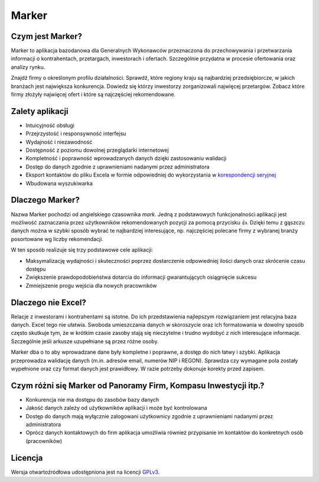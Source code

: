 Marker
======

Czym jest Marker?
-----------------

Marker to aplikacja bazodanowa dla Generalnych Wykonawców
przeznaczona do przechowywania i przetwarzania informacji
o kontrahentach, przetargach, inwestorach i ofertach.
Szczególnie przydatna w procesie ofertowania oraz analizy rynku.

Znajdź firmy o określonym profilu działalności.
Sprawdź, które regiony kraju są najbardziej przedsiębiorcze,
w jakich branżach jest największa konkurencja.
Dowiedz się którzy inwestorzy zorganizowali najwięcej przetargów.
Zobacz które firmy złożyły najwięcej ofert
i które są najczęściej rekomendowane.

Zalety aplikacji
----------------

* Intuicyjność obsługi
* Przejrzystość i responsywność interfejsu
* Wydajność i niezawodność
* Dostępność z poziomu dowolnej przeglądarki internetowej
* Kompletność i poprawność wprowadzanych danych dzięki zastosowaniu walidacji
* Dostęp do danych zgodnie z uprawnieniami nadanymi przez administratora
* Eksport kontaktów do pliku Excela w formie odpowiedniej do wykorzystania w `korespondencji seryjnej <https://support.office.com/pl-pl/article/Tworzenie-korespondencji-seryjnej-za-pomocą-arkusza-kalkulacyjnego-programu-Excel-858c7d7f-5cc0-4ba1-9a7b-0a948fa3d7d3>`_
* Wbudowana wyszukiwarka

Dlaczego Marker?
----------------

Nazwa Marker pochodzi od angielskiego czasownika *mark*. Jedną z podstawowych funkcjonalności aplikacji
jest możliwość zaznaczania przez użytkowników rekomendowanych pozycji za pomocą przycisku 👍.
Dzięki temu z gąszczu danych można w szybki sposób wybrać te najbardziej interesujące,
np. najczęściej polecane firmy z wybranej branży posortowane wg liczby rekomendacji.

W ten sposób realizuje się trzy podstawowe cele aplikacji:

- Maksymalizację wydajności i skuteczności poprzez dostarczenie odpowiedniej ilości danych oraz skrócenie czasu dostępu
- Zwiększenie prawdopodobieństwa dotarcia do informacji gwarantujących osiągnięcie sukcesu
- Zmniejszenie progu wejścia dla nowych pracowników

Dlaczego nie Excel?
-------------------

Relacje z inwestorami i kontrahentami są istotne.
Do ich przedstawienia najlepszym rozwiązaniem jest relacyjna baza danych.
Excel tego nie ułatwia. Swoboda umieszczania danych w skoroszycie oraz ich formatowania
w dowolny sposób często skutkuje tym, że w krótkim czasie zasoby stają się nieczytelne
i trudno wydobyć z nich interesujące informacje.
Szczególnie jeśli arkusze uzupełniane są przez różne osoby.

Marker dba o to aby wprowadzane dane były kompletne i poprawne, a dostęp do nich łatwy i szybki.
Aplikacja przeprowadza walidację danych (m.in. adresów email, numerów NIP i REGON).
Sprawdza czy wymagane pola zostały wypełnione oraz czy format danych jest prawidłowy.
W razie potrzeby dokonuje korekty przed zapisem.

Czym różni się Marker od Panoramy Firm, Kompasu Inwestycji itp.?
----------------------------------------------------------------

* Konkurencja nie ma dostępu do zasobów bazy danych
* Jakość danych zależy od użytkowników aplikacji i może być kontrolowana
* Dostęp do danych mają wyłącznie zalogowani użytkownicy zgodnie z uprawnieniami nadanymi przez administratora
* Oprócz danych kontaktowych do firm aplikacja umożliwia również przypisanie im kontaktów do konkretnych osób (pracowników)

Licencja
--------

Wersja otwartoźródłowa udostępniona jest na licencji `GPLv3 <https://www.gnu.org/licenses/gpl-3.0.html>`_.